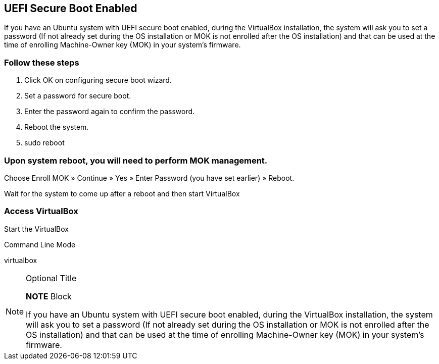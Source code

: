 == UEFI Secure Boot Enabled
If you have an Ubuntu system with UEFI secure boot enabled, during the VirtualBox installation, the system will ask you to set a password 
(If not already set during the OS installation or MOK is not enrolled after the OS installation) and that can be used at the time of enrolling 
Machine-Owner key (MOK) in your system’s firmware.

=== Follow these steps

. Click OK on configuring secure boot wizard.
. Set a password for secure boot.
. Enter the password again to confirm the password.
. Reboot the system.
. sudo reboot

=== Upon system reboot, you will need to perform MOK management.

Choose Enroll MOK » Continue » Yes » Enter Password (you have set earlier) » Reboot.

Wait for the system to come up after a reboot and then start VirtualBox

=== Access VirtualBox
Start the VirtualBox

Command Line Mode

virtualbox



.Optional Title
[NOTE]
===============================
*NOTE* Block

If you have an Ubuntu system with UEFI secure boot enabled, during the VirtualBox installation, the system will ask you to set a password 
(If not already set during the OS installation or MOK is not enrolled after the OS installation) and that can be used at the time of enrolling 
Machine-Owner key (MOK) in your system’s firmware.
===============================

